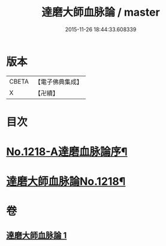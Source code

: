 #+TITLE: 達磨大師血脉論 / master
#+DATE: 2015-11-26 18:44:33.608339
* 版本
 |     CBETA|【電子佛典集成】|
 |         X|【卍續】    |

* 目次
* [[file:KR6q0113_001.txt::001-0002a1][No.1218-A達磨血脉論序¶]]
* [[file:KR6q0113_001.txt::001-0002a12][達磨大師血脉論No.1218¶]]
* 卷
** [[file:KR6q0113_001.txt][達磨大師血脉論 1]]
